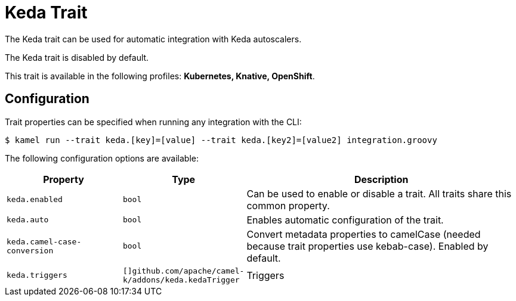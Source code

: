 = Keda Trait

// Start of autogenerated code - DO NOT EDIT! (description)
The Keda trait can be used for automatic integration with Keda autoscalers.

The Keda trait is disabled by default.


This trait is available in the following profiles: **Kubernetes, Knative, OpenShift**.

// End of autogenerated code - DO NOT EDIT! (description)
// Start of autogenerated code - DO NOT EDIT! (configuration)
== Configuration

Trait properties can be specified when running any integration with the CLI:
[source,console]
----
$ kamel run --trait keda.[key]=[value] --trait keda.[key2]=[value2] integration.groovy
----
The following configuration options are available:

[cols="2m,1m,5a"]
|===
|Property | Type | Description

| keda.enabled
| bool
| Can be used to enable or disable a trait. All traits share this common property.

| keda.auto
| bool
| Enables automatic configuration of the trait.

| keda.camel-case-conversion
| bool
| Convert metadata properties to camelCase (needed because trait properties use kebab-case). Enabled by default.

| keda.triggers
| []github.com/apache/camel-k/addons/keda.kedaTrigger
| Triggers

|===

// End of autogenerated code - DO NOT EDIT! (configuration)
